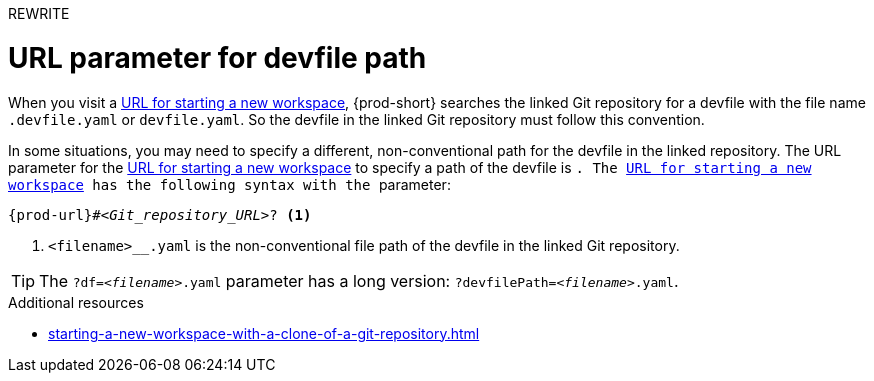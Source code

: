 REWRITE

:_content-type: concept
:description: URL parameter for devfile path
:keywords: devfile, devfile-path, url-parameter
:navtitle: URL parameter for devfile path
// :page-aliases:

[id="url-parameter-for-devfile-path_{context}"]
= URL parameter for devfile path

When you visit a link:starting-a-new-workspace-with-a-clone-of-a-git-repository.adoc[URL for starting a new workspace], {prod-short} searches the linked Git repository for a devfile with the file name `.devfile.yaml` or `devfile.yaml`. So the devfile in the linked Git repository must follow this convention.

In some situations, you may need to specify a different, non-conventional path for the devfile in the linked repository. The URL parameter for the link:starting-a-new-workspace-with-a-clone-of-a-git-repository.adoc[URL for starting a new workspace] to specify a path of the devfile is ``. The link:starting-a-new-workspace-with-a-clone-of-a-git-repository.adoc[URL for starting a new workspace] has the following syntax with the `` parameter:

[source,subs="+quotes,+attributes"]
----
{prod-url}#__<Git_repository_URL>__? <1>
----
<1> `<filename>__.yaml` is the non-conventional file path of the devfile in the linked Git repository.

TIP: The `?df=__<filename>__.yaml` parameter has a long version: `?devfilePath=__<filename>__.yaml`.

.Additional resources
* xref:starting-a-new-workspace-with-a-clone-of-a-git-repository.adoc[]
